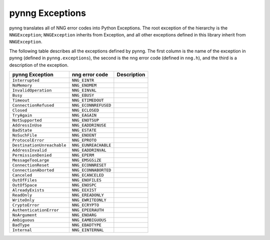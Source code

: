 pynng Exceptions
================

pynng translates all of NNG error codes into Python Exceptions.  The root
exception of the hierarchy is the ``NNGException``; ``NNGException`` inherits
from Exception, and all other exceptions defined in this library inherit from
``NNGException``.

The following table describes all the exceptions defined by pynng.  The first
column is the name of the exception in pynng (defined in ``pynng.exceptions``),
the second is the nng error code (defined in ``nng.h``), and the third is a
description of the exception.


+----------------------------+----------------------+-------------+
| pynng Exception            | nng error code       | Description |
+============================+======================+=============+
| ``Interrupted``            | ``NNG_EINTR``        |             |
+----------------------------+----------------------+-------------+
| ``NoMemory``               | ``NNG_ENOMEM``       |             |
+----------------------------+----------------------+-------------+
| ``InvalidOperation``       | ``NNG_EINVAL``       |             |
+----------------------------+----------------------+-------------+
| ``Busy``                   | ``NNG_EBUSY``        |             |
+----------------------------+----------------------+-------------+
| ``Timeout``                | ``NNG_ETIMEDOUT``    |             |
+----------------------------+----------------------+-------------+
| ``ConnectionRefused``      | ``NNG_ECONNREFUSED`` |             |
+----------------------------+----------------------+-------------+
| ``Closed``                 | ``NNG_ECLOSED``      |             |
+----------------------------+----------------------+-------------+
| ``TryAgain``               | ``NNG_EAGAIN``       |             |
+----------------------------+----------------------+-------------+
| ``NotSupported``           | ``NNG_ENOTSUP``      |             |
+----------------------------+----------------------+-------------+
| ``AddressInUse``           | ``NNG_EADDRINUSE``   |             |
+----------------------------+----------------------+-------------+
| ``BadState``               | ``NNG_ESTATE``       |             |
+----------------------------+----------------------+-------------+
| ``NoSuchFile``             | ``NNG_ENOENT``       |             |
+----------------------------+----------------------+-------------+
| ``ProtocolError``          | ``NNG_EPROTO``       |             |
+----------------------------+----------------------+-------------+
| ``DestinationUnreachable`` | ``NNG_EUNREACHABLE`` |             |
+----------------------------+----------------------+-------------+
| ``AddressInvalid``         | ``NNG_EADDRINVAL``   |             |
+----------------------------+----------------------+-------------+
| ``PermissionDenied``       | ``NNG_EPERM``        |             |
+----------------------------+----------------------+-------------+
| ``MessageTooLarge``        | ``NNG_EMSGSiZE``     |             |
+----------------------------+----------------------+-------------+
| ``ConnectionReset``        | ``NNG_ECONNRESET``   |             |
+----------------------------+----------------------+-------------+
| ``ConnectionAborted``      | ``NNG_ECONNABORTED`` |             |
+----------------------------+----------------------+-------------+
| ``Canceled``               | ``NNG_ECANCELED``    |             |
+----------------------------+----------------------+-------------+
| ``OutOfFiles``             | ``NNG_ENOFILES``     |             |
+----------------------------+----------------------+-------------+
| ``OutOfSpace``             | ``NNG_ENOSPC``       |             |
+----------------------------+----------------------+-------------+
| ``AlreadyExists``          | ``NNG_EEXIST``       |             |
+----------------------------+----------------------+-------------+
| ``ReadOnly``               | ``NNG_EREADONLY``    |             |
+----------------------------+----------------------+-------------+
| ``WriteOnly``              | ``NNG_EWRITEONLY``   |             |
+----------------------------+----------------------+-------------+
| ``CryptoError``            | ``NNG_ECRYPTO``      |             |
+----------------------------+----------------------+-------------+
| ``AuthenticationError``    | ``NNG_EPEERAUTH``    |             |
+----------------------------+----------------------+-------------+
| ``NoArgument``             | ``NNG_ENOARG``       |             |
+----------------------------+----------------------+-------------+
| ``Ambiguous``              | ``NNG_EAMBIGUOUS``   |             |
+----------------------------+----------------------+-------------+
| ``BadType``                | ``NNG_EBADTYPE``     |             |
+----------------------------+----------------------+-------------+
| ``Internal``               | ``NNG_EINTERNAL``    |             |
+----------------------------+----------------------+-------------+
